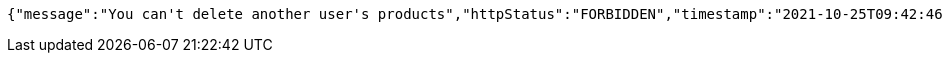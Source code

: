 [source,options="nowrap"]
----
{"message":"You can't delete another user's products","httpStatus":"FORBIDDEN","timestamp":"2021-10-25T09:42:46.56345405"}
----